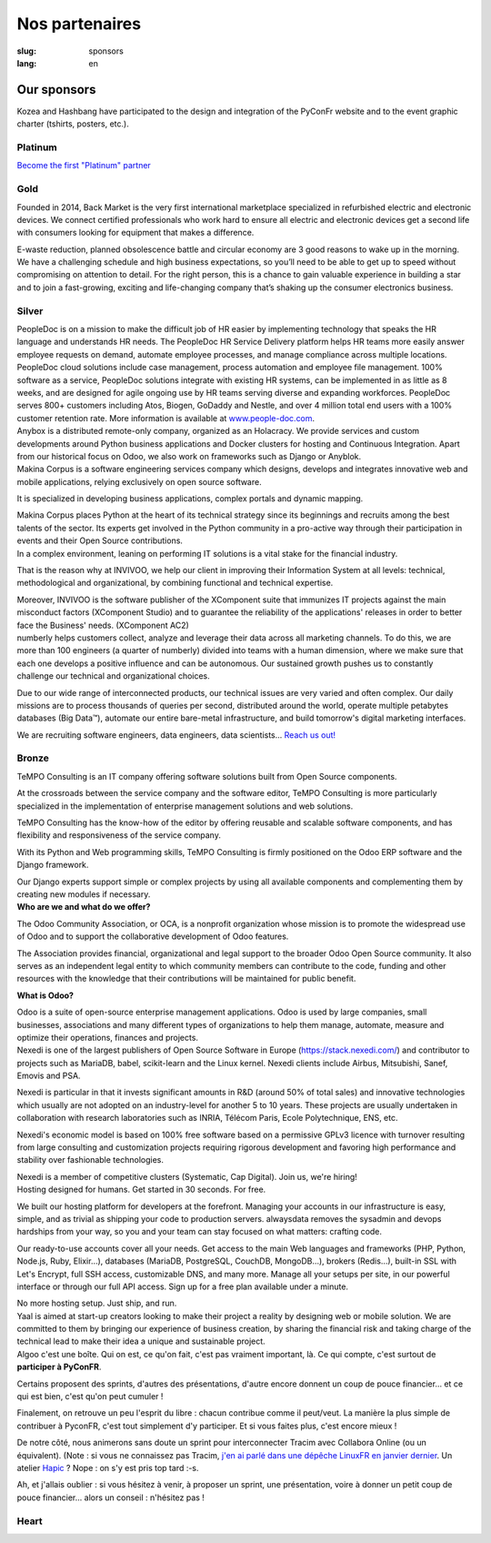 Nos partenaires
###############

:slug: sponsors
:lang: en

Our sponsors
============

.. container:: sponsors

  .. image:: /images/logo_kozea.svg
    :height: 100px
    :width: 200px
    :alt: logo de Kozea
    :target: https://www.kozea.fr/

  .. image:: /images/logo_hashbang.svg
    :height: 100px
    :width: 200px
    :alt: logo d'Hashbang
    :target: https://hashbang.fr/

Kozea and Hashbang have participated to the design and integration of the PyConFr website and to the event graphic charter (tshirts, posters, etc.).

Platinum
--------
.. container:: text-center

  `Become the first "Platinum" partner </en/sponsor-pyconfr>`_

Gold
----
.. container:: sponsors

  .. image:: /images/logo_backmarket.svg
     :height: 100px
     :width: 200px
     :alt: Back Market's logo
     :target: https://www.backmarket.com/

  .. container::

     Founded in 2014, Back Market is the very first international marketplace
     specialized in refurbished electric and electronic devices. We connect
     certified professionals who work hard to ensure all electric and
     electronic devices get a second life with consumers looking for equipment
     that makes a difference.

     E-waste reduction, planned obsolescence battle and circular economy are 3
     good reasons to wake up in the morning. We have a challenging schedule and
     high business expectations, so you’ll need to be able to get up to speed
     without compromising on attention to detail. For the right person, this is
     a chance to gain valuable experience in building a star and to join a
     fast-growing, exciting and life-changing company that’s shaking up the
     consumer electronics business.


Silver
------
.. container:: sponsors

  .. image:: /images/logo_peopledoc.svg
     :height: 100px
     :width: 200px
     :alt: PeopleDoc's logo
     :target: http://www.people-doc.com/

  .. container::

    PeopleDoc is on a mission to make the difficult job of HR easier by
    implementing technology that speaks the HR language and understands HR
    needs. The PeopleDoc HR Service Delivery platform helps HR teams more
    easily answer employee requests on demand, automate employee processes, and
    manage compliance across multiple locations. PeopleDoc cloud solutions
    include case management, process automation and employee file
    management. 100% software as a service, PeopleDoc solutions integrate with
    existing HR systems, can be implemented in as little as 8 weeks, and are
    designed for agile ongoing use by HR teams serving diverse and expanding
    workforces. PeopleDoc serves 800+ customers including Atos, Biogen, GoDaddy
    and Nestle, and over 4 million total end users with a 100% customer
    retention rate. More information is available at `www.people-doc.com
    <http://www.people-doc.com>`_.


  .. image:: /images/logo_anybox.svg
     :height: 100px
     :width: 200px
     :alt: Anybox' logo
     :target: https://anybox.fr/

  .. container::

    Anybox is a distributed remote-only company, organized as an Holacracy. We
    provide services and custom developments around Python business
    applications and Docker clusters for hosting and Continuous
    Integration. Apart from our historical focus on Odoo, we also work on
    frameworks such as Django or Anyblok.


  .. image:: /images/logo_makinacorpus.svg
     :height: 100px
     :width: 200px
     :alt: Makina Corpus' logo
     :target: https://makina-corpus.com/

  .. container::

     Makina Corpus is a software engineering services company which designs,
     develops and integrates innovative web and mobile applications, relying
     exclusively on open source software.

     It is specialized in developing business applications, complex portals and
     dynamic mapping.

     Makina Corpus places Python at the heart of its technical strategy since
     its beginnings and recruits among the best talents of the sector. Its
     experts get involved in the Python community in a pro-active way through
     their participation in events and their Open Source contributions.


  .. image:: /images/logo_invivoo.svg
     :height: 100px
     :width: 200px
     :alt: Invivoo's logo
     :target: http://invivoo.com/

  .. container::

     In a complex environment, leaning on performing IT solutions is a vital
     stake for the financial industry.

     That is the reason why at INVIVOO, we help our client in improving their
     Information System at all levels: technical, methodological and
     organizational, by combining functional and technical expertise.

     Moreover, INVIVOO is the software publisher of the XComponent suite that
     immunizes IT projects against the main misconduct factors (XComponent
     Studio) and to guarantee the reliability of the applications'​ releases in
     order to better face the Business'​ needs. (XComponent AC2)


  .. image:: /images/logo_numberly.svg
     :width: 200px
     :alt: numberly's logo
     :target: http://www.1000mercis.com/#!/careers/?lang=en_UK

  .. container::

     numberly helps customers collect, analyze and leverage their data across
     all marketing channels. To do this, we are more than 100 engineers (a
     quarter of numberly) divided into teams with a human dimension, where we
     make sure that each one develops a positive influence and can be
     autonomous. Our sustained growth pushes us to constantly challenge our
     technical and organizational choices.

     Due to our wide range of interconnected products, our technical issues are
     very varied and often complex. Our daily missions are to process thousands
     of queries per second, distributed around the world, operate multiple
     petabytes databases (Big Data™), automate our entire bare-metal
     infrastructure, and build tomorrow's digital marketing interfaces.

     We are recruiting software engineers, data engineers, data scientists…
     `Reach us out! <http://www.1000mercis.com/#!/careers/?lang=en_UK>`_


Bronze
------
.. container:: sponsors

  .. image:: /images/logo_tempo.svg
     :height: 100px
     :width: 200px
     :alt: TeMPO Consulting's logo
     :target: http://www.tempo-consulting.fr/

  .. container::

    TeMPO Consulting is an IT company offering software solutions built from Open
    Source components.

    At the crossroads between the service company and the software editor, TeMPO
    Consulting is more particularly specialized in the implementation of enterprise
    management solutions and web solutions.

    TeMPO Consulting has the know-how of the editor by offering reusable and
    scalable software components, and has flexibility and responsiveness of the
    service company.

    With its Python and Web programming skills, TeMPO Consulting is firmly
    positioned on the Odoo ERP software and the Django framework.

    Our Django experts support simple or complex projects by using all available
    components and complementing them by creating new modules if necessary.


  .. image:: /images/logo_oca.svg
     :height: 100px
     :width: 200px
     :alt: Odoo Community Association's logo
     :target: https://odoo-community.org/

  .. container::

     **Who are we and what do we offer?**

     The Odoo Community Association, or OCA, is a nonprofit organization whose
     mission is to promote the widespread use of Odoo and to support the
     collaborative development of Odoo features.

     The Association provides financial, organizational and legal support to
     the broader Odoo Open Source community. It also serves as an independent
     legal entity to which community members can contribute to the code,
     funding and other resources with the knowledge that their contributions
     will be maintained for public benefit.

     **What is Odoo?**

     Odoo is a suite of open-source enterprise management applications. Odoo is
     used by large companies, small businesses, associations and many different
     types of organizations to help them manage, automate, measure and optimize
     their operations, finances and projects.


  .. image:: /images/logo_nexedi.png
     :height: 100px
     :width: 200px
     :alt: Nexedi's logo
     :target: https://nexedi.com/

  .. container::

    Nexedi is one of the largest publishers of Open Source Software in Europe
    (https://stack.nexedi.com/) and contributor to projects such as MariaDB,
    babel, scikit-learn and the Linux kernel. Nexedi clients include Airbus,
    Mitsubishi, Sanef, Emovis and PSA.

    Nexedi is particular in that it invests significant amounts in R&D (around
    50% of total sales) and innovative technologies which usually are not
    adopted on an industry-level for another 5 to 10 years. These projects are
    usually undertaken in collaboration with research laboratories such as
    INRIA, Télécom Paris, Ecole Polytechnique, ENS, etc.

    Nexedi's economic model is based on 100% free software based on a
    permissive GPLv3 licence with turnover resulting from large consulting and
    customization projects requiring rigorous development and favoring high
    performance and stability over fashionable technologies.

    Nexedi is a member of competitive clusters (Systematic, Cap Digital). Join
    us, we're hiring!


  .. image:: /images/logo_alwaysdata.svg
     :height: 100px
     :width: 200px
     :alt: alwaysdata's logo
     :target: https://www.alwaysdata.com/en/

  .. container::

     Hosting designed for humans. Get started in 30 seconds. For free.

     We built our hosting platform for developers at the forefront. Managing
     your accounts in our infrastructure is easy, simple, and as trivial as
     shipping your code to production servers. alwaysdata removes the sysadmin
     and devops hardships from your way, so you and your team can stay focused
     on what matters: crafting code.

     Our ready-to-use accounts cover all your needs. Get access to the main Web
     languages and frameworks (PHP, Python, Node.js, Ruby, Elixir…), databases
     (MariaDB, PostgreSQL, CouchDB, MongoDB…), brokers (Redis…), built-in SSL
     with Let's Encrypt, full SSH access, customizable DNS, and many
     more. Manage all your setups per site, in our powerful interface or
     through our full API access. Sign up for a free plan available under a
     minute.

     No more hosting setup. Just ship, and run.


  .. image:: /images/logo_yaal.svg
    :height: 100px
    :width: 200px
    :alt: Yaal's logo
    :target: https://www.yaal.fr/

  .. container::

     Yaal is aimed at start-up creators looking to make their project a reality
     by designing web or mobile solution. We are committed to them by bringing
     our experience of business creation, by sharing the financial risk and
     taking charge of the technical lead to make their idea a unique and
     sustainable project.


  .. image:: /images/logo_algoo.png
     :width: 200px
     :alt: Algoo's logo
     :target: https://www.algoo.fr/

  .. container::

     Algoo c'est une boîte. Qui on est, ce qu'on fait, c'est pas vraiment
     important, là. Ce qui compte, c'est surtout de **participer à PyConFR**.

     Certains proposent des sprints, d'autres des présentations, d'autre encore
     donnent un coup de pouce financier… et ce qui est bien, c'est qu'on peut
     cumuler !

     Finalement, on retrouve un peu l'esprit du libre : chacun contribue comme
     il peut/veut. La manière la plus simple de contribuer à PyconFR, c'est
     tout simplement d'y participer. Et si vous faites plus, c'est encore
     mieux !

     De notre côté, nous animerons sans doute un sprint pour interconnecter
     Tracim avec Collabora Online (ou un équivalent). (Note : si vous ne
     connaissez pas Tracim, `j'en ai parlé dans une dépêche LinuxFR en janvier
     dernier
     <https://linuxfr.org/news/tracim-socle-libre-du-travail-en-equipe-sort-en-v1-0>`_. Un
     atelier `Hapic <https://pypi.org/project/hapic/>`_\  ? Nope : on s'y est
     pris top tard :-s.

     Ah, et j'allais oublier : si vous hésitez à venir, à proposer un sprint,
     une présentation, voire à donner un petit coup de pouce financier… alors
     un conseil : n'hésitez pas !


Heart
-----

.. container:: sponsors

  .. image:: /images/logo_stickermule.svg
     :height: 100px
     :width: 200px
     :alt: Stickermule's logo
     :target: https://www.stickermule.com/supports/PyConFr

.. raw:: html

  <section class="wrap-button">
    <a class="btn" href="/en/sponsor-pyconfr">Become a sponsor</a>
  </section>
